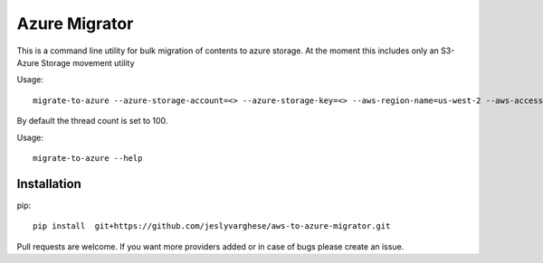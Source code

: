 Azure Migrator
==============

This is a command line utility for bulk migration of contents to azure storage. At the moment this includes only an S3-Azure Storage movement utility

Usage::

  migrate-to-azure --azure-storage-account=<> --azure-storage-key=<> --aws-region-name=us-west-2 --aws-access-key=<> --aws-secret-key=<> --thread-count<>

By default the thread count is set to 100.

Usage::

  migrate-to-azure --help

============
Installation
============

pip::
  
   pip install  git+https://github.com/jeslyvarghese/aws-to-azure-migrator.git


Pull requests are welcome. If you want more providers added or in case of bugs please create an issue.
